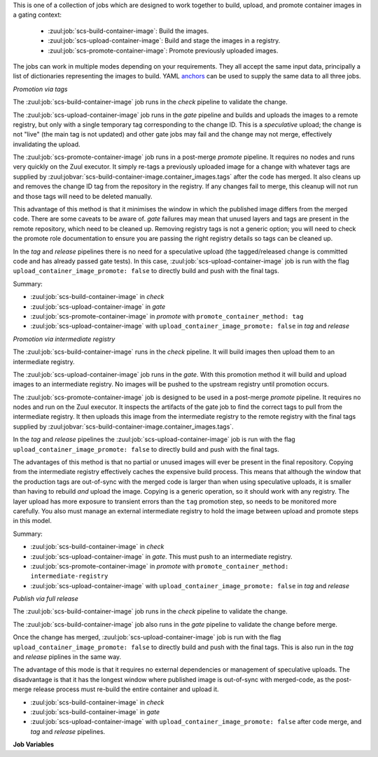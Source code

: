 This is one of a collection of jobs which are designed to work
together to build, upload, and promote container images in a gating
context:

  * :zuul:job:`scs-build-container-image`: Build the images.
  * :zuul:job:`scs-upload-container-image`: Build and stage the images in a registry.
  * :zuul:job:`scs-promote-container-image`: Promote previously uploaded images.

The jobs can work in multiple modes depending on your requirements.
They all accept the same input data, principally a list of
dictionaries representing the images to build.  YAML anchors_ can be
used to supply the same data to all three jobs.

*Promotion via tags*

The :zuul:job:`scs-build-container-image` job runs in the `check` pipeline
to validate the change.

The :zuul:job:`scs-upload-container-image` job runs in the `gate` pipeline
and builds and uploads the images to a remote registry, but only with
a single temporary tag corresponding to the change ID.  This is a
*speculative* upload; the change is not "live" (the main tag is not
updated) and other gate jobs may fail and the change may not merge,
effectively invalidating the upload.

The :zuul:job:`scs-promote-container-image` job runs in a post-merge
`promote` pipeline.  It requires no nodes and runs very quickly on the
Zuul executor.  It simply re-tags a previously uploaded image for a
change with whatever tags are supplied by
:zuul:jobvar:`scs-build-container-image.container_images.tags` after the
code has merged.  It also cleans up and removes the change ID tag from
the repository in the registry.  If any changes fail to merge, this
cleanup will not run and those tags will need to be deleted manually.

This advantage of this method is that it minimises the window in which
the published image differs from the merged code.  There are some
caveats to be aware of. `gate` failures may mean that unused layers
and tags are present in the remote repository, which need to be
cleaned up.  Removing registry tags is not a generic option; you will
need to check the promote role documentation to ensure you are passing
the right registry details so tags can be cleaned up.

In the `tag` and `release` pipelines there is no need for a
speculative upload (the tagged/released change is committed code and
has already passed gate tests).  In this case,
:zuul:job:`scs-upload-container-image` job is run with the flag
``upload_container_image_promote: false`` to directly build and push
with the final tags.

Summary:

* :zuul:job:`scs-build-container-image` in `check`
* :zuul:job:`scs-upload-container-image` in `gate`
* :zuul:job:`scs-promote-container-image` in `promote` with
  ``promote_container_method: tag``
* :zuul:job:`scs-upload-container-image` with
  ``upload_container_image_promote: false`` in `tag` and `release`

*Promotion via intermediate registry*

The :zuul:job:`scs-build-container-image` runs in the `check` pipeline.
It will build images then upload them to an intermediate registry.

The :zuul:job:`scs-upload-container-image` job  runs in the `gate`. With
this promotion method it will build and upload images to an intermediate
registry. No images will be pushed to the upstream registry until
promotion occurs.

The :zuul:job:`scs-promote-container-image` job is designed to be used in
a post-merge `promote` pipeline.  It requires no nodes and run on the
Zuul executor.  It inspects the artifacts of the gate job to find the
correct tags to pull from the intermediate registry.  It then uploads
this image from the intermediate registry to the remote registry with
the final tags supplied by
:zuul:jobvar:`scs-build-container-image.container_images.tags`.

In the `tag` and `release` pipelines the
:zuul:job:`scs-upload-container-image` job is run with the flag
``upload_container_image_promote: false`` to directly build and push
with the final tags.

The advantages of this method is that no partial or unused images will
ever be present in the final repository.  Copying from the
intermediate registry effectively caches the expensive build process.
This means that although the window that the production tags are
out-of-sync with the merged code is larger than when using speculative
uploads, it is smaller than having to rebuild *and* upload the image.
Copying is a generic operation, so it should work with any registry.
The layer upload has more exposure to transient errors than the
``tag`` promotion step, so needs to be monitored more carefully.  You
also must manage an external intermediate registry to hold the image
between upload and promote steps in this model.

Summary:

* :zuul:job:`scs-build-container-image` in `check`
* :zuul:job:`scs-upload-container-image` in `gate`.  This must push to an
  intermediate registry.
* :zuul:job:`scs-promote-container-image` in `promote` with
  ``promote_container_method: intermediate-registry``
* :zuul:job:`scs-upload-container-image` with
  ``upload_container_image_promote: false`` in `tag` and `release`

*Publish via full release*

The :zuul:job:`scs-build-container-image` job runs in the `check` pipeline
to validate the change.

The :zuul:job:`scs-build-container-image` job also runs in the `gate`
pipeline to validate the change before merge.

Once the change has merged, :zuul:job:`scs-upload-container-image` job is
run with the flag ``upload_container_image_promote: false`` to
directly build and push with the final tags.  This is also run in the
`tag` and `release` piplines in the same way.

The advantage of this mode is that it requires no external
dependencies or management of speculative uploads.  The disadvantage
is that it has the longest window where published image is out-of-sync
with merged-code, as the post-merge release process must re-build the
entire container and upload it.

* :zuul:job:`scs-build-container-image` in `check`
* :zuul:job:`scs-build-container-image` in `gate`
* :zuul:job:`scs-upload-container-image` with
  ``upload_container_image_promote: false`` after code merge, and
  `tag` and `release` pipelines.

**Job Variables**

.. zuul:jobvar:: zuul_work_dir
   :default: {{ zuul.project.src_dir }}

   The project directory.  Serves as the base for
   :zuul:jobvar:`build-container-image.container_images.context`.

.. zuul:jobvar:: container_filename

   The default container filename name to use. Serves as the base for
   :zuul:jobvar:`build-container-image.container_images.container_filename`.
   This allows a global overriding of the container filename name, for
   example when building all images from different folders with
   similarily named containerfiles.

   If omitted, the default depends on the container command used.
   Typically, this is ``Dockerfile`` for ``docker`` and
   ``Containerfile`` (with a fallback on ``Dockerfile``) for
   ``podman``.

.. zuul:jobvar:: container_command
   :default: podman

   The command to use when building the image (E.g., ``docker``).

.. zuul:jobvar:: container_images
   :type: list

   A list of images to build.  Each item in the list should have:

   .. zuul:jobvar:: context

      The build context; this should be a directory underneath
      :zuul:jobvar:`build-container-image.zuul_work_dir`.

   .. zuul:jobvar:: container_filename

      The filename of the container file, present in the context
      folder, used for building the image. Provide this if you are
      using a non-standard filename for a specific image.

   .. zuul:jobvar:: registry

      The name of the target registry (E.g., ``quay.io``).  Used by
      the upload and promote roles.

   .. zuul:jobvar:: repository

      The name of the target repository in the registry for the image.
      Supply this even if the image is not going to be uploaded (it
      will be tagged with this in the local registry).  This should
      include the registry name.  E.g., ``quay.io/example/image``.

   .. zuul:jobvar:: path

      Optional: the directory that should be passed to the build
      command.  Useful for building images with a container file in
      the context directory but a source repository elsewhere.

   .. zuul:jobvar:: build_args
      :type: list

      Optional: a list of values to pass to the ``--build-arg``
      parameter.

   .. zuul:jobvar:: target

      Optional: the target for a multi-stage build.

   .. zuul:jobvar:: tags
      :type: list
      :default: ['latest']

      A list of tags to be added to the image when promoted.

   .. zuul:jobvar:: siblings
      :type: list
      :default: []

      A list of sibling projects to be copied into
      ``{{zuul_work_dir}}/.zuul-siblings``.  This can be useful to
      collect multiple projects to be installed within the same Docker
      context.  A ``-build-arg`` called ``ZUUL_SIBLINGS`` will be
      added with each sibling project.  Note that projects here must
      be listed in ``required-projects``.

.. zuul:jobvar:: container_build_extra_env
   :type: dict

   A dictionary of key value pairs to add to the container build environment.
   This may be useful to enable buildkit with docker builds for example.

.. _anchors: https://yaml.org/spec/1.2/spec.html#&%20anchor//

